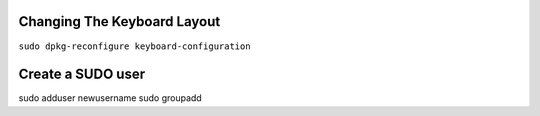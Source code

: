 =============================================
Changing The Keyboard Layout
=============================================
``sudo dpkg-reconfigure keyboard-configuration``


=============================================
Create a SUDO user
=============================================
sudo adduser newusername
sudo groupadd
